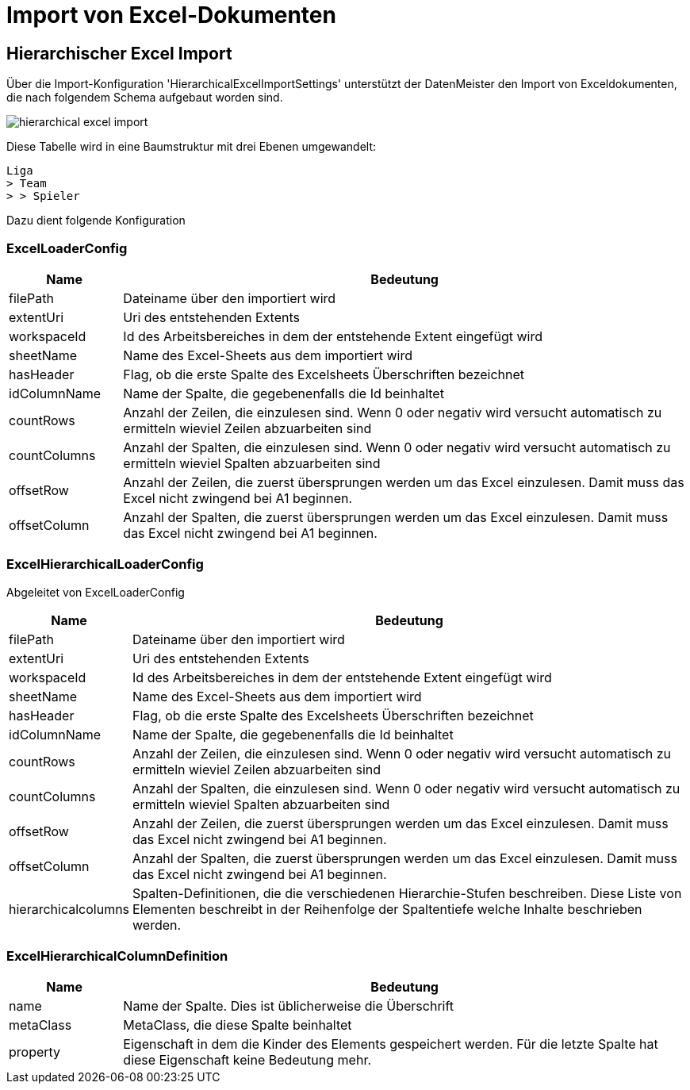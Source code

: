 = Import von Excel-Dokumenten

== Hierarchischer Excel Import

Über die Import-Konfiguration 'HierarchicalExcelImportSettings' unterstützt der DatenMeister den Import von Exceldokumenten, die nach folgendem Schema aufgebaut worden sind. 

image::images/hierarchical_excel_import.png[]

Diese Tabelle wird in eine Baumstruktur mit drei Ebenen umgewandelt: 

 Liga
 > Team
 > > Spieler

Dazu dient folgende Konfiguration

=== ExcelLoaderConfig

[%header,cols="1,5"]
|===
|Name|Bedeutung
|filePath|Dateiname über den importiert wird
|extentUri|Uri des entstehenden Extents
|workspaceId|Id des Arbeitsbereiches in dem der entstehende Extent eingefügt wird
|sheetName|Name des Excel-Sheets aus dem importiert wird
|hasHeader|Flag, ob die erste Spalte des Excelsheets Überschriften bezeichnet
|idColumnName|Name der Spalte, die gegebenenfalls die Id beinhaltet
|countRows|Anzahl der Zeilen, die einzulesen sind. Wenn 0 oder negativ wird versucht automatisch zu ermitteln wieviel Zeilen abzuarbeiten sind
|countColumns|Anzahl der Spalten, die einzulesen sind. Wenn 0 oder negativ wird versucht automatisch zu ermitteln wieviel Spalten abzuarbeiten sind
|offsetRow|Anzahl der Zeilen, die zuerst übersprungen werden um das Excel einzulesen. Damit muss das Excel nicht zwingend bei A1 beginnen. 
|offsetColumn|Anzahl der Spalten, die zuerst übersprungen werden um das Excel einzulesen. Damit muss das Excel nicht zwingend bei A1 beginnen.
|===
=== ExcelHierarchicalLoaderConfig

Abgeleitet von ExcelLoaderConfig

[%header,cols="1,5"]
|===
|Name|Bedeutung
|filePath|Dateiname über den importiert wird
|extentUri|Uri des entstehenden Extents
|workspaceId|Id des Arbeitsbereiches in dem der entstehende Extent eingefügt wird
|sheetName|Name des Excel-Sheets aus dem importiert wird
|hasHeader|Flag, ob die erste Spalte des Excelsheets Überschriften bezeichnet
|idColumnName|Name der Spalte, die gegebenenfalls die Id beinhaltet
|countRows|Anzahl der Zeilen, die einzulesen sind. Wenn 0 oder negativ wird versucht automatisch zu ermitteln wieviel Zeilen abzuarbeiten sind
|countColumns|Anzahl der Spalten, die einzulesen sind. Wenn 0 oder negativ wird versucht automatisch zu ermitteln wieviel Spalten abzuarbeiten sind
|offsetRow|Anzahl der Zeilen, die zuerst übersprungen werden um das Excel einzulesen. Damit muss das Excel nicht zwingend bei A1 beginnen. 
|offsetColumn|Anzahl der Spalten, die zuerst übersprungen werden um das Excel einzulesen. Damit muss das Excel nicht zwingend bei A1 beginnen. 
|hierarchicalcolumns|Spalten-Definitionen, die die verschiedenen Hierarchie-Stufen beschreiben. Diese Liste von Elementen beschreibt in der Reihenfolge der Spaltentiefe welche Inhalte beschrieben werden. 
|===

=== ExcelHierarchicalColumnDefinition

[%header,cols="1,5"]
|===
|Name|Bedeutung
|name|Name der Spalte. Dies ist üblicherweise die Überschrift
|metaClass|MetaClass, die diese Spalte beinhaltet
|property|Eigenschaft in dem die Kinder des Elements gespeichert werden. Für die letzte Spalte hat diese Eigenschaft keine Bedeutung mehr. 
|===


